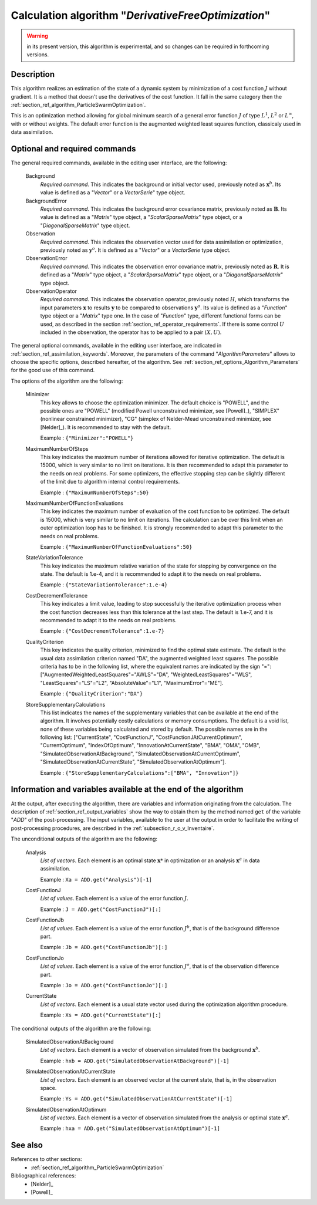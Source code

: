 ..
   Copyright (C) 2008-2016 EDF R&D

   This file is part of SALOME ADAO module.

   This library is free software; you can redistribute it and/or
   modify it under the terms of the GNU Lesser General Public
   License as published by the Free Software Foundation; either
   version 2.1 of the License, or (at your option) any later version.

   This library is distributed in the hope that it will be useful,
   but WITHOUT ANY WARRANTY; without even the implied warranty of
   MERCHANTABILITY or FITNESS FOR A PARTICULAR PURPOSE.  See the GNU
   Lesser General Public License for more details.

   You should have received a copy of the GNU Lesser General Public
   License along with this library; if not, write to the Free Software
   Foundation, Inc., 59 Temple Place, Suite 330, Boston, MA  02111-1307 USA

   See http://www.salome-platform.org/ or email : webmaster.salome@opencascade.com

   Author: Jean-Philippe Argaud, jean-philippe.argaud@edf.fr, EDF R&D

.. index:: single: DerivativeFreeOptimization
.. _section_ref_algorithm_DerivativeFreeOptimization:

Calculation algorithm "*DerivativeFreeOptimization*"
----------------------------------------------------

.. warning::

  in its present version, this algorithm is experimental, and so changes can be
  required in forthcoming versions.

Description
+++++++++++

This algorithm realizes an estimation of the state of a dynamic system by
minimization of a cost function :math:`J` without gradient. It is a method that
doesn't use the derivatives of the cost function. It fall in the same category
then the :ref:`section_ref_algorithm_ParticleSwarmOptimization`.

This is an optimization method allowing for global minimum search of a general
error function :math:`J` of type :math:`L^1`, :math:`L^2` or :math:`L^{\infty}`,
with or without weights. The default error function is the augmented weighted
least squares function, classicaly used in data assimilation.

Optional and required commands
++++++++++++++++++++++++++++++

.. index:: single: AlgorithmParameters
.. index:: single: Background
.. index:: single: BackgroundError
.. index:: single: Observation
.. index:: single: ObservationError
.. index:: single: ObservationOperator
.. index:: single: Minimizer
.. index:: single: MaximumNumberOfSteps
.. index:: single: MaximumNumberOfFunctionEvaluations
.. index:: single: StateVariationTolerance
.. index:: single: CostDecrementTolerance
.. index:: single: QualityCriterion
.. index:: single: StoreSupplementaryCalculations

The general required commands, available in the editing user interface, are the
following:

  Background
    *Required command*. This indicates the background or initial vector used,
    previously noted as :math:`\mathbf{x}^b`. Its value is defined as a
    "*Vector*" or a *VectorSerie*" type object.

  BackgroundError
    *Required command*. This indicates the background error covariance matrix,
    previously noted as :math:`\mathbf{B}`. Its value is defined as a "*Matrix*"
    type object, a "*ScalarSparseMatrix*" type object, or a
    "*DiagonalSparseMatrix*" type object.

  Observation
    *Required command*. This indicates the observation vector used for data
    assimilation or optimization, previously noted as :math:`\mathbf{y}^o`. It
    is defined as a "*Vector*" or a *VectorSerie* type object.

  ObservationError
    *Required command*. This indicates the observation error covariance matrix,
    previously noted as :math:`\mathbf{R}`. It is defined as a "*Matrix*" type
    object, a "*ScalarSparseMatrix*" type object, or a "*DiagonalSparseMatrix*"
    type object.

  ObservationOperator
    *Required command*. This indicates the observation operator, previously
    noted :math:`H`, which transforms the input parameters :math:`\mathbf{x}` to
    results :math:`\mathbf{y}` to be compared to observations
    :math:`\mathbf{y}^o`. Its value is defined as a "*Function*" type object or
    a "*Matrix*" type one. In the case of "*Function*" type, different
    functional forms can be used, as described in the section
    :ref:`section_ref_operator_requirements`. If there is some control :math:`U`
    included in the observation, the operator has to be applied to a pair
    :math:`(X,U)`.

The general optional commands, available in the editing user interface, are
indicated in :ref:`section_ref_assimilation_keywords`. Moreover, the parameters
of the command "*AlgorithmParameters*" allows to choose the specific options,
described hereafter, of the algorithm. See
:ref:`section_ref_options_Algorithm_Parameters` for the good use of this
command.

The options of the algorithm are the following:

  Minimizer
    This key allows to choose the optimization minimizer. The default choice is
    "POWELL", and the possible ones are "POWELL" (modified Powell unconstrained
    minimizer, see [Powell]_), "SIMPLEX" (nonlinear constrained minimizer), "CG"
    (simplex of Nelder-Mead unconstrained minimizer, see [Nelder]_). It is
    recommended to stay with the default.

    Example : ``{"Minimizer":"POWELL"}``

  MaximumNumberOfSteps
    This key indicates the maximum number of iterations allowed for iterative
    optimization. The default is 15000, which is very similar to no limit on
    iterations. It is then recommended to adapt this parameter to the needs on
    real problems. For some optimizers, the effective stopping step can be
    slightly different of the limit due to algorithm internal control
    requirements.

    Example : ``{"MaximumNumberOfSteps":50}``

  MaximumNumberOfFunctionEvaluations
    This key indicates the maximum number of evaluation of the cost function to
    be optimized. The default is 15000, which is very similar to no limit on
    iterations. The calculation can be over this limit when an outer
    optimization loop has to be finished. It is strongly recommended to adapt
    this parameter to the needs on real problems.

    Example : ``{"MaximumNumberOfFunctionEvaluations":50}``

  StateVariationTolerance
    This key indicates the maximum relative variation of the state for stopping
    by convergence on the state.  The default is 1.e-4, and it is recommended to
    adapt it to the needs on real problems.

    Example : ``{"StateVariationTolerance":1.e-4}``

  CostDecrementTolerance
    This key indicates a limit value, leading to stop successfully the
    iterative optimization process when the cost function decreases less than
    this tolerance at the last step. The default is 1.e-7, and it is
    recommended to adapt it to the needs on real problems.

    Example : ``{"CostDecrementTolerance":1.e-7}``

  QualityCriterion
    This key indicates the quality criterion, minimized to find the optimal
    state estimate. The default is the usual data assimilation criterion named
    "DA", the augmented weighted least squares. The possible criteria has to be
    in the following list, where the equivalent names are indicated by the sign
    "=": ["AugmentedWeightedLeastSquares"="AWLS"="DA",
    "WeightedLeastSquares"="WLS", "LeastSquares"="LS"="L2",
    "AbsoluteValue"="L1", "MaximumError"="ME"].

    Example : ``{"QualityCriterion":"DA"}``

  StoreSupplementaryCalculations
    This list indicates the names of the supplementary variables that can be
    available at the end of the algorithm. It involves potentially costly
    calculations or memory consumptions. The default is a void list, none of
    these variables being calculated and stored by default. The possible names
    are in the following list: ["CurrentState", "CostFunctionJ",
    "CostFunctionJAtCurrentOptimum", "CurrentOptimum", "IndexOfOptimum",
    "InnovationAtCurrentState", "BMA", "OMA", "OMB",
    "SimulatedObservationAtBackground", "SimulatedObservationAtCurrentOptimum",
    "SimulatedObservationAtCurrentState", "SimulatedObservationAtOptimum"].

    Example : ``{"StoreSupplementaryCalculations":["BMA", "Innovation"]}``

Information and variables available at the end of the algorithm
+++++++++++++++++++++++++++++++++++++++++++++++++++++++++++++++

At the output, after executing the algorithm, there are variables and
information originating from the calculation. The description of
:ref:`section_ref_output_variables` show the way to obtain them by the method
named ``get`` of the variable "*ADD*" of the post-processing. The input
variables, available to the user at the output in order to facilitate the
writing of post-processing procedures, are described in the
:ref:`subsection_r_o_v_Inventaire`.

The unconditional outputs of the algorithm are the following:

  Analysis
    *List of vectors*. Each element is an optimal state :math:`\mathbf{x}*` in
    optimization or an analysis :math:`\mathbf{x}^a` in data assimilation.

    Example : ``Xa = ADD.get("Analysis")[-1]``

  CostFunctionJ
    *List of values*. Each element is a value of the error function :math:`J`.

    Example : ``J = ADD.get("CostFunctionJ")[:]``

  CostFunctionJb
    *List of values*. Each element is a value of the error function :math:`J^b`,
    that is of the background difference part.

    Example : ``Jb = ADD.get("CostFunctionJb")[:]``

  CostFunctionJo
    *List of values*. Each element is a value of the error function :math:`J^o`,
    that is of the observation difference part.

    Example : ``Jo = ADD.get("CostFunctionJo")[:]``

  CurrentState
    *List of vectors*. Each element is a usual state vector used during the
    optimization algorithm procedure.

    Example : ``Xs = ADD.get("CurrentState")[:]``

The conditional outputs of the algorithm are the following:

  SimulatedObservationAtBackground
    *List of vectors*. Each element is a vector of observation simulated from
    the background :math:`\mathbf{x}^b`.

    Example : ``hxb = ADD.get("SimulatedObservationAtBackground")[-1]``

  SimulatedObservationAtCurrentState
    *List of vectors*. Each element is an observed vector at the current state,
    that is, in the observation space.

    Example : ``Ys = ADD.get("SimulatedObservationAtCurrentState")[-1]``

  SimulatedObservationAtOptimum
    *List of vectors*. Each element is a vector of observation simulated from
    the analysis or optimal state :math:`\mathbf{x}^a`.

    Example : ``hxa = ADD.get("SimulatedObservationAtOptimum")[-1]``

See also
++++++++

References to other sections:
  - :ref:`section_ref_algorithm_ParticleSwarmOptimization`

Bibliographical references:
  - [Nelder]_
  - [Powell]_
